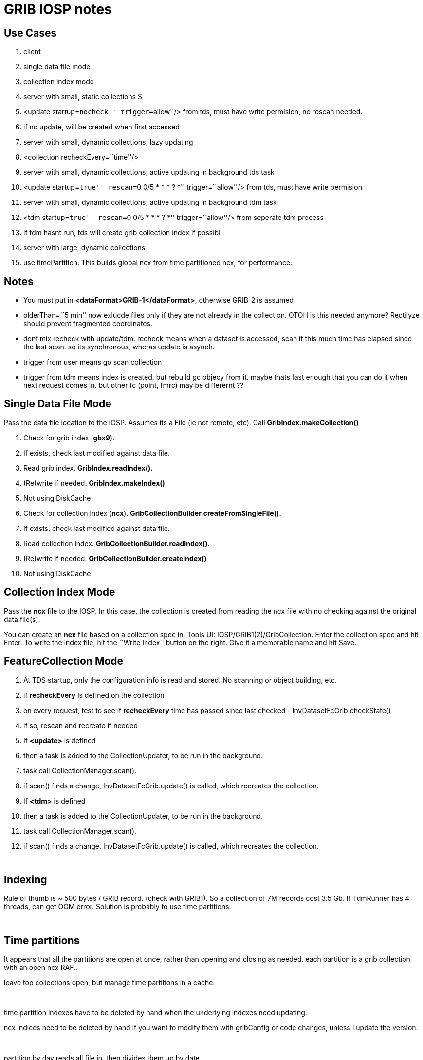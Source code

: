 :source-highlighter: coderay
[[threddsDocs]]

= GRIB IOSP notes

== Use Cases

1.  client
1.  single data file mode
2.  collection index mode
2.  server with small, static collections S
1.  <update startup=``nocheck'' trigger=``allow''/> from tds, must have
write permision, no rescan needed.
2.  if no update, will be created when first accessed
3.  server with small, dynamic collections; lazy updating
1.  <collection recheckEvery=``time''/>
4.  server with small, dynamic collections; active updating in
background tds task
1.  <update startup=``true'' rescan=``0 0/5 * * * ? *''
trigger=``allow''/> from tds, must have write permision
5.  server with small, dynamic collections; active updating in
background tdm task
1.  <tdm startup=``true'' rescan=``0 0/5 * * * ? *'' trigger=``allow''/>
from seperate tdm process
2.  if tdm hasnt run, tds will create grib collection index if possibl
6.  server with large, dynamic collections
1.  use timePartition. This builds global ncx from time partitioned ncx,
for performance.

== Notes

* You must put in **<dataFormat>GRIB-1</dataFormat>**, otherwise GRIB-2
is assumed
* olderThan=``5 min'' now exlucde files only if they are not already in
the collection. OTOH is this needed anymore? Rectilyze should prevent
fragmented coordinates.
* dont mix recheck with update/tdm. recheck means when a dataset is
accessed, scan if this much time has elapsed since the last scan. so its
synchronous, wheras update is asynch.
* trigger from user means go scan collection
* trigger from tdm means index is created, but rebuild gc objecy from
it. maybe thats fast enough that you can do it when next request comes
in. but other fc (point, fmrc) may be differernt ??

== Single Data File Mode

Pass the data file location to the IOSP. Assumes its a File (ie not
remote, etc). Call *GribIndex.makeCollection()*

1.  Check for grib index (**gbx9**).
1.  If exists, check last modified against data file.
2.  Read grib index. *GribIndex.readIndex().*
3.  (Re)write if needed. *GribIndex.makeIndex().*
4.  Not using DiskCache
2.  Check for collection index (**ncx**).
*GribCollectionBuilder.createFromSingleFile().*
1.  If exists, check last modified against data file.
2.  Read collection index. *GribCollectionBuilder.readIndex().*
3.  (Re)write if needed. *GribCollectionBuilder.createIndex()*
4.  Not using DiskCache

== Collection Index Mode

Pass the *ncx* file to the IOSP. In this case, the collection is created
from reading the ncx file with no checking against the original data
file(s).

You can create an *ncx* file based on a collection spec in: Tools UI:
IOSP/GRIB1(2)/GribCollection. Enter the collection spec and hit Enter.
To write the index file, hit the ``Write Index'' button on the right.
Give it a memorable name and hit Save.

== FeatureCollection Mode

1.  At TDS startup, only the configuration info is read and stored. No
scanning or object building, etc.
2.  if *recheckEvery* is defined on the collection
1.  on every request, test to see if *recheckEvery* time has passed
since last checked - InvDatasetFcGrib.checkState()
2.  if so, rescan and recreate if needed
3.  If *<update>* is defined
1.  then a task is added to the CollectionUpdater, to be run in the
background.
2.  task call CollectionManager.scan().
3.  if scan() finds a change, InvDatasetFcGrib.update() is called, which
recreates the collection.
4.  If *<tdm>* is defined
1.  then a task is added to the CollectionUpdater, to be run in the
background.
2.  task call CollectionManager.scan().
3.  if scan() finds a change, InvDatasetFcGrib.update() is called, which
recreates the collection.

 

== Indexing

Rule of thumb is ~ 500 bytes / GRIB record. (check with GRIB1). So a
collection of 7M records cost 3.5 Gb. If TdmRunner has 4 threads, can
get OOM error. Solution is probably to use time partitions.

 

== Time partitions

It appears that all the partitions are open at once, rather than opening
and closing as needed. each partition is a grib collection with an open
ncx RAF..

leave top collections open, but manage time partitions in a cache.

 

time partition indexes have to be deleted by hand when the underlying
indexes need updating.

ncx indices need to be deleted by hand if you want to modify them with
gribConfig or code changes, unless I update the version.

 

partition by day reads all file in, then divides them up by date.

partition by directory looks at each directory seperately, not all files
at once.

== Memory use

top level gc are kept in memory. 68 total 42 M, avg = 600K.

 

== NcML

-------------------------------------------------------------------------------------------------------------------------------------
<?xml version="1.0" encoding="UTF-8"?>
<netcdf xmlns="http://www.unidata.ucar.edu/namespaces/netcdf/ncml-2.2" location="E:/ncep/NDFD_CONUS_5km_conduit_20120119_1800.grib2">
 <iospParam>
   <gdsHash from="-2121584860" to="28944332"/>
 </iospParam>
</netcdf>

NAM_CONUS_12km_conduit:
 <iospParam>
    <intvFilter excludeZero="true"/>
   <intvFilter intvLength="3">
     <variable id="0-1-8"/>
     <variable id="0-1-10"/>
   </intvFilter>
 </iospParam>
-------------------------------------------------------------------------------------------------------------------------------------

'''''

== Problems in 4.2

*1. IDD pqact was wrong on*

_______________________________________________________________________
Q:\cdmUnitTest\tds\new\NAM_CONUS_20km_selectsurface_20100426_1800.grib2

Q:\cdmUnitTest\tds\new\NAM_CONUS_40km_conduit_20100506_1800.grib2
_______________________________________________________________________

*2. GridVertCoord.useVertcoord = true incorrectly exclude records for
variables with n > 1 records.*

*3. Statistic (eg Average, Accumunulation) was ignored.*

When same parameter had both, only one variable was created (eg
/testdata:/cdmUnitTest/rtmodels/06091200_nmm_alt1.GrbF02800):

------------------------------------------
 float Convective_cloud_cover(time, y, x);
------------------------------------------

should be

---------------------------------------------------
 float Convective_cloud_cover(time, y, x);
 float Convective_cloud_cover_Average(time1, y, x);
---------------------------------------------------

*4. Interval Time coordinates were ignored*

When same parameter had both, only one variable was created, with
arbitrary mixture.

*5. Confusion of local and WMO tables*

systemic, eg code table 4.5 200 hard coded with NCEP : see
Grib2Tables.codeTable4_5()

*5. Confusion of GRIB1 and GRIB2*

eg using time range id as product template, see:

--------------------------------------------------------------------
 Grib1PDS.getProductDefinitionTemplate() {  return getTimeRange(); }
--------------------------------------------------------------------

== Time Interval Coordinates

== Case 1 - even intervals

Q:\cdmUnitTest\tds\new\NAM_CONUS_12km_20100520_0000.grib2

---------------------------------------------------------------------------------------------------------------------------------------------------------
 float Probability_of_frozen_Precipitation(time1=28, y=428, x=614);
 :long_name = "Probability_of_frozen_Precipitation (Accumulation for 3 hour Intervals) @ surface";
 :cell_methods = "time1: sum";
 :units = "percent";
 :missing_value = NaNf; // float
 :grid_mapping = "Lambert_Conformal";
 :GRIB_param_discipline = "Hydrological_products";
 :GRIB_param_category = "Hydrology_probabilities";
 :GRIB_param_name = "Probability_of_frozen_precipitation";
 :GRIB_param_id = 2, 1, 1, 193; // int
 :GRIB_product_definition_type = "Average, accumulation, extreme values or other statistically processed value at a horizontal level in a time interval";
 :GRIB_product_definition_template = 8; // int
 :GRIB_level_type = 1; // int
 :GRIB_VectorComponentFlag = "gridRelative";

---------------------------------------------------------------------------------------------------------------------------------------------------------

Run accum algorithm from IOSP/GRIB2:

all: (28) 0-3 3-6 6-9 9-12 12-15 15-18 18-21 21-24 24-27 27-30 30-33
33-36 36-39 39-42 42-45 45-48 48-51 51-54 54-57 57-60 60-63 63-66 66-69
69-72 72-75 75-78 78-81 81-84 Interval=3

Time coordinate

---------------------------------------------------
 int time1(time1=28);
 :long_name = "time for 3hour intervals";
 :units = "hour since 2010-05-20T00:00:00Z";
 :bounds = "time1_bounds";
 :GRIB_orgReferenceTime = "2010-05-20T00:00:00Z";
 :GRIB2_significanceOfRTName = "Start of forecast";
 :_CoordinateAxisType = "Time";
---------------------------------------------------

time1 = +
 \{3, 6, 9, 12, 15, 18, 21, 24, 27, 30, 33, 36, 39, 42, 45, 48, 51, 54,
57, 60, 63, 66, 69, 72, 75, 78, 81, 84}

edges= 0.0 3.0 6.0 9.0 12.0 15.0 18.0 21.0 24.0 27.0 30.0 33.0 36.0 39.0
42.0 45.0 48.0 51.0 54.0 57.0 60.0 63.0 66.0 69.0 72.0 75.0 78.0 81.0
84.0 +

--------------------------------------------
 int time1_bounds(time1=28, ncell=2);
 :long_name = "3hour intervals";
 :units = "hour since 2010-05-20T00:00:00Z";
--------------------------------------------

data:

\{ +
 \{0, 3}, +
 \{3, 6}, +
 \{6, 9}, +
 \{9, 12}, +
 \{12, 15}, +
 \{15, 18}, +
 \{18, 21}, +
 \{21, 24}, +
 \{24, 27}, +
 \{27, 30}, +
 \{30, 33}, +
 \{33, 36}, +
 \{36, 39}, +
 \{39, 42}, +
 \{42, 45}, +
 \{45, 48}, +
 \{48, 51}, +
 \{51, 54}, +
 \{54, 57}, +
 \{57, 60}, +
 \{60, 63}, +
 \{63, 66}, +
 \{66, 69}, +
 \{69, 72}, +
 \{72, 75}, +
 \{75, 78}, +
 \{78, 81}, +
 \{81, 84} +
 }

== Case 3 - mixed intervals, unique endpoints, two coordinates with
same endpoints and different intervals

Accumulation variables have different intervals than Average variables,
both time coordinate have the same set of values.

Q:\cdmUnitTest\tds\new\NAM_Polar_90km_20100525_1200.grib2

--------------------------------------------------------------------------
 float Evaporation(time1=28, y=110, x=147);
 :long_name = "Evaporation (Accumulation for 3 hour Intervals) @ surface";
 :cell_methods = "time1: sum";
 :units = "kg m-2";
--------------------------------------------------------------------------

all: (28) 0-3 0-6 0-9 0-12 12-15 12-18 12-21 12-24 24-27 24-30 24-33
24-36 36-39 36-42 36-45 36-48 48-51 48-54 48-57 48-60 60-63 60-66 60-69
60-72 72-75 72-78 72-81 72-84 Mixed

--------------------------------------------------------
  int time1(time1=28);
     :long_name = "forecast time for (mixed intervals)";
     :units = "hour since 2010-05-25T12:00:00Z";
     :bounds = "time1_bounds";
     :GRIB_orgReferenceTime = "2010-05-25T12:00:00Z";
     :GRIB2_significanceOfRTName = "Start of forecast";
     :_CoordinateAxisType = "Time";
--------------------------------------------------------

time1 = +
 \{3, 6, 9, 12, 15, 18, 21, 24, 27, 30, 33, 36, 39, 42, 45, 48, 51, 54,
57, 60, 63, 66, 69, 72, 75, 78, 81, 84}

bound1= 0.0 0.0 0.0 0.0 12.0 12.0 12.0 12.0 24.0 24.0 24.0 24.0 36.0
36.0 36.0 36.0 48.0 48.0 48.0 48.0 60.0 60.0 60.0 60.0 72.0 72.0 72.0
72.0

bound2= 3.0 6.0 9.0 12.0 15.0 18.0 21.0 24.0 27.0 30.0 33.0 36.0 39.0
42.0 45.0 48.0 51.0 54.0 57.0 60.0 63.0 66.0 69.0 72.0 75.0 78.0 81.0
84.0

--------------------------------------------------------------------------------------
 float Total_cloud_cover(time2=28, y=110, x=147);
  :long_name = "Total_cloud_cover (Average for  Mixed Intervals) @ entire_atmosphere";
  :cell_methods = "time2: mean";
  :units = "percent";


 int time2(time2=28);
  :long_name = "forecast time for  (mixed intervals)";
  :units = "hour since 2010-05-25T12:00:00Z";
  :bounds = "time2_bounds";
  :GRIB_orgReferenceTime = "2010-05-25T12:00:00Z";
  :GRIB2_significanceOfRTName = "Start of forecast";
  :_CoordinateAxisType = "Time";
--------------------------------------------------------------------------------------

time2 = +
 \{3, 6, 9, 12, 15, 18, 21, 24, 27, 30, 33, 36, 39, 42, 45, 48, 51, 54,
57, 60, 63, 66, 69, 72, 75, 78, 81, 84}

bound1= 0.0 0.0 6.0 6.0 12.0 12.0 18.0 18.0 24.0 24.0 30.0 30.0 36.0
36.0 42.0 42.0 48.0 48.0 54.0 54.0 60.0 60.0 66.0 66.0 72.0 72.0 78.0
78.0

bound2= 3.0 6.0 9.0 12.0 15.0 18.0 21.0 24.0 27.0 30.0 33.0 36.0 39.0
42.0 45.0 48.0 51.0 54.0 57.0 60.0 63.0 66.0 69.0 72.0 75.0 78.0 81.0
84.0

== Case 4. Mixed, non-unique endpoints

Appear to be duplicates:

Q:\cdmUnitTest\tds\new\NAM_CONUS_20km_selectsurface_20100426_1800.grib2

Total_precipitation/Ground or water surface (8) +
 all: Unique=false(44) 0-3 0-3 3-6 3-6 6-9 6-9 9-12 9-12 12-15 12-15
15-18 15-18 18-21 18-21 21-24 21-24 24-27 24-27 27-30 27-30 30-33 30-33
33-36 33-36 36-39 36-39 39-42 39-42 42-45 42-45 45-48 45-48 48-51 51-54
54-57 57-60 60-63 63-66 66-69 69-72 72-75 75-78 78-81 81-84 Interval=3 +

Q:\cdmUnitTest\tds\new\NAM_CONUS_40km_conduit_20100506_1800.grib2

Total_precipitation/Ground or water surface (8) +
 all: Unique=false(44) 0-3 0-3 3-6 3-6 6-9 6-9 9-12 9-12 12-15 12-15
15-18 15-18 18-21 18-21 21-24 21-24 24-27 24-27 27-30 27-30 30-33 30-33
33-36 33-36 36-39 36-39 39-42 39-42 42-45 42-45 45-48 45-48 48-51 51-54
54-57 57-60 60-63 63-66 66-69 69-72 72-75 75-78 78-81 81-84 Interval=3

——————————————- +

Q:\cdmUnitTest\tds\new\RUC2_CONUS_20km_pressure_20100509_1300.grib2 +
 Convective_precipitation/Ground or water surface (8) +
 all: Unique=false(45) 0-1 0-2 1-2 0-3 2-3 0-4 3-4 3-5 4-5 0-5 0-6 5-6
3-6 6-7 0-7 0-8 7-8 6-8 0-9 8-9 6-9 0-10 9-10 0-11 10-11 9-11 11-12 9-12
0-12 12-13 0-13 12-14 13-14 0-14 14-15 12-15 0-15 15-16 0-16 16-17 15-17
0-17 0-18 17-18 15-18 Mixed +
 hourAccum: Unique=true Interval=1 +
 runAccum: Unique=true Mixed +
 remaining: Unique=true Mixed

Large_scale_precipitation/Ground or water surface (8) +
 all: Unique=false(45) 0-1 1-2 0-2 2-3 0-3 3-4 0-4 3-5 4-5 0-5 0-6 5-6
3-6 6-7 0-7 7-8 0-8 6-8 8-9 6-9 0-9 9-10 0-10 10-11 9-11 0-11 9-12 0-12
11-12 12-13 0-13 12-14 0-14 13-14 12-15 0-15 14-15 15-16 0-16 15-17 0-17
16-17 17-18 0-18 15-18 Mixed +
 hourAccum: Unique=true Interval=1 +
 runAccum: Unique=true Mixed +
 remaining: Unique=true Mixed +

Q:\cdmUnitTest\tds\new\RUC2_CONUS_20km_surface_20100516_1600.grib2 +
 Convective_precipitation/Ground or water surface (8) +
 all: Unique=false(15) 0-1 0-2 1-2 2-3 0-3 3-6 5-6 6-9 8-9 9-12 11-12
14-15 12-15 15-18 17-18 Mixed +
 hourAccum: Unique=true Interval=1 +
 remaining: Unique=true Mixed

Large_scale_precipitation/Ground or water surface (8) +
 all: Unique=false(15) 0-1 0-2 1-2 2-3 0-3 3-6 5-6 6-9 8-9 11-12 9-12
12-15 14-15 15-18 17-18 Mixed +
 hourAccum: Unique=true Interval=1 +
 remaining: Unique=true Mixed +

Q:/cdmUnitTest/tds/new/RUC2_CONUS_20km_pressure_20100509_1300.grib2

float Convective_precipitation(time=45, y=225, x=301); +
 :long_name = ``Convective_precipitation (Accumulation for Mixed
Intervals) @ surface''; +
 :cell_methods = ``time: sum''; +
 :units = ``kg m-2'';

 

time = +
 \{1, 2, 2, 3, 3, 4, 4, 5, 5, 5, 6, 6, 6, 7, 7, 8, 8, 8, 9, 9, 9, 10,
10, 11, 11, 11, 12, 12, 12, 13, 13, 14, 14, 14, 15, 15, 15, 16, 16, 17,
17, 17, 18, 18, 18}

bound1= 1.0 2.0 2.0 3.0 3.0 4.0 4.0 5.0 5.0 5.0 6.0 6.0 6.0 7.0 7.0 8.0
8.0 8.0 9.0 9.0 9.0 10.0 10.0 11.0 11.0 11.0 12.0 12.0 12.0 13.0 13.0
14.0 14.0 14.0 15.0 15.0 15.0 16.0 16.0 17.0 17.0 17.0 18.0 18.0 18.0

bound2= 0.0 1.0 0.0 2.0 0.0 3.0 0.0 4.0 3.0 0.0 5.0 3.0 0.0 6.0 0.0 7.0
6.0 0.0 8.0 6.0 0.0 9.0 0.0 10.0 9.0 0.0 11.0 9.0 0.0 12.0 0.0 13.0 12.0
0.0 14.0 12.0 0.0 15.0 0.0 16.0 15.0 0.0 17.0 15.0 0.0

 +

int time_bounds(time=45, ncell=2); +
 :long_name = ``bounds for time''; +
 :units = ``hour since 2010-05-09T13:00:00Z'';

data:

\{ +
 \{0, 1}, +
 \{1, 2}, +
 \{0, 2}, +
 \{2, 3}, +
 \{0, 3}, +
 \{3, 4}, +
 \{0, 4}, +
 \{4, 5}, +
 \{3, 5}, +
 \{0, 5}, +
 \{5, 6}, +
 \{3, 6}, +
 \{0, 6}, +
 \{6, 7}, +
 \{0, 7}, +
 \{7, 8}, +
 \{6, 8}, +
 \{0, 8}, +
 \{8, 9}, +
 \{6, 9}, +
 \{0, 9}, +
 \{9, 10}, +
 \{0, 10}, +
 \{10, 11}, +
 \{9, 11}, +
 \{0, 11}, +
 \{11, 12}, +
 \{9, 12}, +
 \{0, 12}, +
 \{12, 13}, +
 \{0, 13}, +
 \{13, 14}, +
 \{12, 14}, +
 \{0, 14}, +
 \{14, 15}, +
 \{12, 15}, +
 \{0, 15}, +
 \{15, 16}, +
 \{0, 16}, +
 \{16, 17}, +
 \{15, 17}, +
 \{0, 17}, +
 \{17, 18}, +
 \{15, 18}, +
 \{0, 18} +
 } +

 

== Case 5 mixed but contiguous

Q:/cdmUnitTest/tds/new/GFS_CONUS_80km_20100513_0600.grib1

total_precipitation

int time4(time4=35); +
 :long_name = ``forecast time for (mixed intervals)''; +
 :units = ``hour since 2010-05-13T06:00:00Z''; +
 :bounds = ``time4_bounds'';

time4 = +
 \{6, 12, 18, 24, 30, 36, 42, 48, 54, 60, 66, 72, 78, 84, 90, 96, 102,
108, 114, 120, 126, 132, 138, 144, 150, 156, 162, 168, 174, 180, 192,
204, 216, 228, 240}

edges= 0.0 6.0 12.0 18.0 24.0 30.0 36.0 42.0 48.0 54.0 60.0 66.0 72.0
78.0 84.0 90.0 96.0 102.0 108.0 114.0 120.0 126.0 132.0 138.0 144.0
150.0 156.0 162.0 168.0 174.0 180.0 192.0 204.0 216.0 228.0 240.0

int time4_bounds(time4=35, ncell=2); +
 :long_name = ``bounds for time4''; +
 :units = ``hour since 2010-05-13T06:00:00Z'';

data:

\{ +
 \{0, 6}, +
 \{6, 12}, +
 \{12, 18}, +
 \{18, 24}, +
 \{24, 30}, +
 \{30, 36}, +
 \{36, 42}, +
 \{42, 48}, +
 \{48, 54}, +
 \{54, 60}, +
 \{60, 66}, +
 \{66, 72}, +
 \{72, 78}, +
 \{78, 84}, +
 \{84, 90}, +
 \{90, 96}, +
 \{96, 102}, +
 \{102, 108}, +
 \{108, 114}, +
 \{114, 120}, +
 \{120, 126}, +
 \{126, 132}, +
 \{132, 138}, +
 \{138, 144}, +
 \{144, 150}, +
 \{150, 156}, +
 \{156, 162}, +
 \{162, 168}, +
 \{168, 174}, +
 \{174, 180}, +
 \{180, 192}, look 12 +
 \{192, 204}, look 12 +
 \{204, 216}, look 12 +
 \{216, 228}, look 12 +
 \{228, 240} look 12 +
 } +
